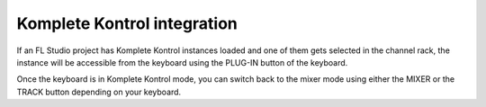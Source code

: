 ============================
Komplete Kontrol integration
============================

If an FL Studio project has Komplete Kontrol instances loaded and one of them gets selected in the channel
rack, the instance will be accessible from the keyboard using the PLUG-IN button of the keyboard.

Once the keyboard is in Komplete Kontrol mode, you can switch back to the mixer mode using either the MIXER or
the TRACK button depending on your keyboard.
